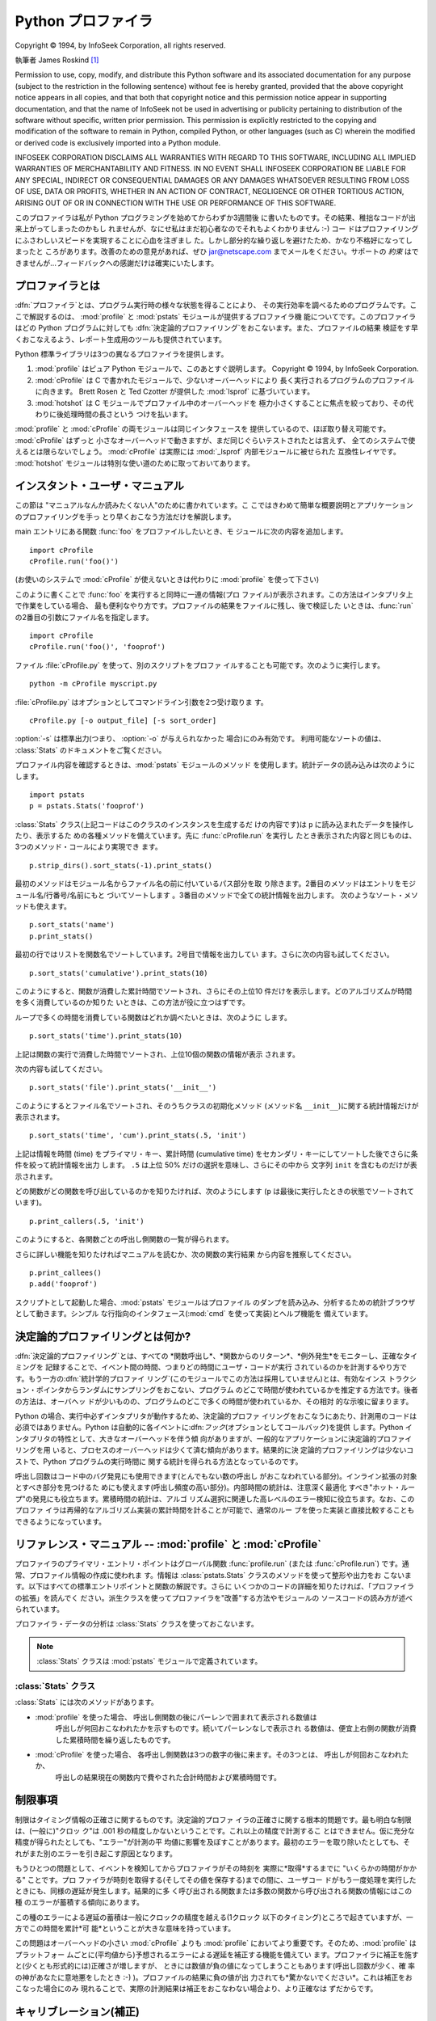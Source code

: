 
.. _profile:

*************
Python プロファイラ
*************

.. sectionauthor:: James Roskind


.. index:: single: InfoSeek Corporation

Copyright © 1994, by InfoSeek Corporation, all rights reserved.

執筆者 James Roskind  [#]_

Permission to use, copy, modify, and distribute this Python software and its
associated documentation for any purpose (subject to the restriction in the
following sentence) without fee is hereby granted, provided that the above
copyright notice appears in all copies, and that both that copyright notice and
this permission notice appear in supporting documentation, and that the name of
InfoSeek not be used in advertising or publicity pertaining to distribution of
the software without specific, written prior permission.  This permission is
explicitly restricted to the copying and modification of the software to remain
in Python, compiled Python, or other languages (such as C) wherein the modified
or derived code is exclusively imported into a Python module.

INFOSEEK CORPORATION DISCLAIMS ALL WARRANTIES WITH REGARD TO THIS SOFTWARE,
INCLUDING ALL IMPLIED WARRANTIES OF MERCHANTABILITY AND FITNESS. IN NO EVENT
SHALL INFOSEEK CORPORATION BE LIABLE FOR ANY SPECIAL, INDIRECT OR CONSEQUENTIAL
DAMAGES OR ANY DAMAGES WHATSOEVER RESULTING FROM LOSS OF USE, DATA OR PROFITS,
WHETHER IN AN ACTION OF CONTRACT, NEGLIGENCE OR OTHER TORTIOUS ACTION, ARISING
OUT OF OR IN CONNECTION WITH THE USE OR PERFORMANCE OF THIS SOFTWARE.

このプロファイラは私が Python プログラミングを始めてからわずか3週間後 に書いたものです。その結果、稚拙なコードが出来上がってしまったのかもし
れませんが、なにせ私はまだ初心者なのでそれもよくわかりません :-) コー ドはプロファイリングにふさわしいスピードを実現することに心血を注ぎまし
た。しかし部分的な繰り返しを避けたため、かなり不格好になってしまったと ころがあります。改善のための意見があれば、ぜひ  jar@netscape.com
までメールをください。サポートの *約束*  はできませんが...フィードバックへの感謝だけは確実にいたします。


プロファイラとは
========

.. _profiler introduction:

.. index::
   single: deterministic profiling
   single: profiling, deterministic

:dfn:`プロファイラ`とは、プログラム実行時の様々な状態を得ることにより、 その実行効率を調べるためのプログラムです。ここで解説するのは、
:mod:`profile` と :mod:`pstats` モジュールが提供するプロファイラ機 能についてです。このプロファイラはどの Python
プログラムに対しても :dfn:`決定論的プロファイリング`をおこないます。また、プロファイルの結果
検証をす早くおこなえるよう、レポート生成用のツールも提供されています。

Python 標準ライブラリは3つの異なるプロファイラを提供します。

#. :mod:`profile` はピュア Python モジュールで、このあとすぐ説明します。 Copyright © 1994, by InfoSeek
   Corporation.

   .. versionchanged:: 2.4
      組み込み関数やメソッド呼出しに費やされる時間も報告するようになりました.

#. :mod:`cProfile` は C で書かれたモジュールで、少ないオーバーヘッドにより 長く実行されるプログラムのプロファイルに向きます。 Brett
   Rosen と Ted Czotter が提供した :mod:`lsprof` に基づいています。

   .. versionadded:: 2.5

#. :mod:`hotshot` は C モジュールでプロファイル中のオーバーヘッドを
   極力小さくすることに焦点を絞っており、その代わりに後処理時間の長さという つけを払います。

   .. versionchanged:: 2.5
      以前より意味のある結果が得られているはずです。 かつては時間計測の中核部分に致命的なバグがありました.

:mod:`profile` と :mod:`cProfile` の両モジュールは同じインタフェースを 提供しているので、ほぼ取り替え可能です。
:mod:`cProfile` はずっと 小さなオーバーヘッドで動きますが、まだ同じぐらいテストされたとは言えず、 全てのシステムで使えるとは限らないでしょう。
:mod:`cProfile` は実際には :mod:`_lsprof` 内部モジュールに被せられた 互換性レイヤです。 :mod:`hotshot`
モジュールは特別な使い道のために取っておいてあります。

.. % \section{旧バージョンのプロファイラとの違い}
.. % \nodename{Profiler Changes}
.. % 
.. % (この節は歴史的資料としてのみ意味を持っています。ここで述べている旧バー
.. % ジョンのプロファイラとは Python 1.1. 以前のものを指しています)
.. % 
.. % 旧バージョンのプロファイリングモジュールとの大きな違いは、より少ない
.. % CPU 時間で、より多くの情報が得られるようになったことです。CPU 時間と情
.. % 報量のトレードオフではなく、トレードアップを実現したのです。
.. % 
.. % 主な内容は次の通りです。
.. % 
.. % \begin{description}
.. % 
.. % \item[バグ修正:] ローカル・スタック・フレームの扱いに関する不具合を修
.. % 正し、関数の実行時間を正しく計上するようにしました。
.. % 
.. % \item[正確さの向上:] プロファイラ自体の実行時間をユーザコード側に計上
.. % してしまうことがなくなりました。プラットフォーム毎のキャリブレーション
.. % (補正)をサポートし、プロファイラ\emph{が}プロファイル\emph{中に}ファイ
.. % ルの読み込みをおこなわないようにしました(当然その時間をユーザコードの
.. % ものとして計上することもなくなりました)。
.. % 
.. % \item[スピードアップ:] 2つ以上の(たぶん5つ)の点を改善した結果、CPU の
.. % 負荷が減りました。プロファイリング中はレポート生成用モジュール
.. % (\module{pstats}) を使う必要がないため、軽いプロファイラモジュールだけ
.. % を常時ロードするようにしました。
.. % 
.. % \item[再帰的な関数のサポート:] 再帰エントリのカウントにより、再帰関数
.. % 内で処理に費やされる時間が正確に計算されるようになりました。
.. % 
.. % \item[レポート生成ユーザインターフェースの大幅な改善:]
.. % 
.. % 統計データを読み込む関数は任意の数のファイル名のリストを受け取り、独立
.. % した複数のプロファイル結果を合わせて総合的なレポートが作成できるように
.. % なりました。ソートの基準はキーワードで指定できるようになりました(4つの
.. % 整数オプションを除く)。レポートはどのプロファイル・ファイルが参照され
.. % たかと同様に、どの関数がプロファイルされたかを示すようになりました。
.. % そのほか出力形式は改善もおこなわれています。
.. % 
.. % \end{description}


.. _profile-instant:

インスタント・ユーザ・マニュアル
================

この節は "マニュアルなんか読みたくない人"のために書かれています。こ こではきわめて簡単な概要説明とアプリケーションのプロファイリングを手っ
とり早くおこなう方法だけを解説します。

main エントリにある関数 :func:`foo` をプロファイルしたいとき、モ ジュールに次の内容を追加します。 ::

   import cProfile
   cProfile.run('foo()')

(お使いのシステムで :mod:`cProfile` が使えないときは代わりに :mod:`profile` を使って下さい)

このように書くことで :func:`foo` を実行すると同時に一連の情報(プロ ファイル)が表示されます。この方法はインタプリタ上で作業をしている場合、
最も便利なやり方です。プロファイルの結果をファイルに残し、後で検証した いときは、:func:`run` の2番目の引数にファイル名を指定します。 ::

   import cProfile
   cProfile.run('foo()', 'fooprof')

ファイル :file:`cProfile.py` を使って、別のスクリプトをプロファ イルすることも可能です。次のように実行します。 ::

   python -m cProfile myscript.py

:file:`cProfile.py` はオプションとしてコマンドライン引数を2つ受け取りま す。 ::

   cProfile.py [-o output_file] [-s sort_order]

:option:`-s` は標準出力(つまり、 :option:`-o` が与えられなかった 場合)にのみ有効です。 利用可能なソートの値は、
:class:`Stats` のドキュメントをご覧ください。

プロファイル内容を確認するときは、:mod:`pstats` モジュールのメソッド を使用します。統計データの読み込みは次のようにします。 ::

   import pstats
   p = pstats.Stats('fooprof')

:class:`Stats` クラス(上記コードはこのクラスのインスタンスを生成するだ けの内容です)は ``p``
に読み込まれたデータを操作したり、表示するた めの各種メソッドを備えています。先に :func:`cProfile.run` を実行し
たとき表示された内容と同じものは、3つのメソッド・コールにより実現でき ます。 ::

   p.strip_dirs().sort_stats(-1).print_stats()

最初のメソッドはモジュール名からファイル名の前に付いているパス部分を取 り除きます。2番目のメソッドはエントリをモジュール名/行番号/名前にもと
づいてソートします 。3番目のメソッドで全ての統計情報を出力します。 次のようなソート・メソッドも使えます。

.. % (旧プロファイラとの構文上の互換性機能)

::

   p.sort_stats('name')
   p.print_stats()

最初の行ではリストを関数名でソートしています。2号目で情報を出力してい ます。さらに次の内容も試してください。 ::

   p.sort_stats('cumulative').print_stats(10)

このようにすると、関数が消費した累計時間でソートされ、さらにその上位10  件だけを表示します。どのアルゴリズムが時間を多く消費しているのか知りた
いときは、この方法が役に立つはずです。

ループで多くの時間を消費している関数はどれか調べたいときは、次のように します。 ::

   p.sort_stats('time').print_stats(10)

上記は関数の実行で消費した時間でソートされ、上位10個の関数の情報が表示 されます。

次の内容も試してください。 ::

   p.sort_stats('file').print_stats('__init__')

このようにするとファイル名でソートされ、そのうちクラスの初期化メソッド (メソッド名 ``__init__``)に関する統計情報だけが表示されます。 ::

   p.sort_stats('time', 'cum').print_stats(.5, 'init')

上記は情報を時間 (time) をプライマリ・キー、累計時間 (cumulative time)
をセカンダリ・キーにしてソートした後でさらに条件を絞って統計情報を出力 します。 ``.5`` は上位 50% だけの選択を意味し、さらにその中から 文字列
``init`` を含むものだけが表示されます。

どの関数がどの関数を呼び出しているのかを知りたければ、次のようにします (``p`` は最後に実行したときの状態でソートされています)。 ::

   p.print_callers(.5, 'init')

このようにすると、各関数ごとの呼出し側関数の一覧が得られます。

さらに詳しい機能を知りたければマニュアルを読むか、次の関数の実行結果 から内容を推察してください。 ::

   p.print_callees()
   p.add('fooprof')

スクリプトとして起動した場合、:mod:`pstats` モジュールはプロファイル のダンプを読み込み、分析するための統計ブラウザとして動きます。シンプル
な行指向のインタフェース(:mod:`cmd` を使って実装)とヘルプ機能を 備えています。


決定論的プロファイリングとは何か?
=================

.. _deterministic profiling:

:dfn:`決定論的プロファイリング`とは、すべての *関数呼出し*、*関数からのリターン*、*例外発生*をモニターし、正確なタイミングを
記録することで、イベント間の時間、つまりどの時間にユーザ・コードが実行 されているのかを計測するやり方です。もう一方の:dfn:`統計学的プロファイ リング`\
(このモジュールでこの方法は採用していません)とは、有効なインス トラクション・ポインタからランダムにサンプリングをおこない、プログラム
のどこで時間が使われているかを推定する方法です。後者の方法は、オーバヘッ ドが少いものの、プログラムのどこで多くの時間が使われているか、その相対
的な示唆に留まります。

Python の場合、実行中必ずインタプリタが動作するため、決定論的プロファ イリングをおこなうにあたり、計測用のコードは必須ではありません。Python
は自動的に各イベントに:dfn:`フック`\ (オプションとしてコールバック)を提供 します。Python
インタプリタの特性として、大きなオーバーヘッドを伴う傾 向がありますが、一般的なアプリケーションに決定論的プロファイリングを用
いると、プロセスのオーバーヘッドは少くて済む傾向があります。結果的に決 定論的プロファイリングは少ないコストで、Python プログラムの実行時間に
関する統計を得られる方法となっているのです。

呼出し回数はコード中のバグ発見にも使用できます(とんでもない数の呼出し がおこなわれている部分)。インライン拡張の対象とすべき部分を見つけるた
めにも使えます(呼出し頻度の高い部分)。内部時間の統計は、注意深く最適化 すべき"ホット・ループ"の発見にも役立ちます。累積時間の統計は、アルゴ
リズム選択に関連した高レベルのエラー検知に役立ちます。なお、このプロファ イラは再帰的なアルゴリズム実装の累計時間を計ることが可能で、通常のルー
プを使った実装と直接比較することもできるようになっています。


リファレンス・マニュアル -- :mod:`profile` と :mod:`cProfile`
================================================

.. module:: cProfile
   :synopsis: Python profiler


プロファイラのプライマリ・エントリ・ポイントはグローバル関数  :func:`profile.run` (または :func:`cProfile.run`)
です。通常、プロファイル情報の作成に使われま す。情報は :class:`pstats.Stats` クラスのメソッドを使って整形や出力をお
こないます。以下はすべての標準エントリポイントと関数の解説です。さらに いくつかのコードの詳細を知りたければ、「プロファイラの拡張」を読んでく
ださい。派生クラスを使ってプロファイラを"改善"する方法やモジュールの ソースコードの読み方が述べられています。


.. function:: run(command[, filename])

   この関数はオプション引数として :keyword:`exec` 文に渡すファイル名を指定 できます。このルーチンは必ず最初の引数の
   :keyword:`exec` を試み、実行結 果からプロファイル情報を収集しようとします。ファイル名が指定されていな いときは、各行の標準名(standard
   name)文字列(ファイル名/行数/関数名)で ソートされた、簡単なレポートが表示されます。以下はその出力例です。 ::

            2706 function calls (2004 primitive calls) in 4.504 CPU seconds

      Ordered by: standard name

      ncalls  tottime  percall  cumtime  percall filename:lineno(function)
           2    0.006    0.003    0.953    0.477 pobject.py:75(save_objects)
        43/3    0.533    0.012    0.749    0.250 pobject.py:99(evaluate)
       ...

   最初の行は2706回の関数呼出しがあったことを示しています。 このうち2004回は:dfn:`プリミティブ`なものです。:dfn:`プリミティブ` な呼
   び出しとは、再帰によるものではない関数呼出しを指します。次の行  ``Ordered by: standard name``
   は、一番右側の欄の文字列を使ってソー トされたことを意味します。各カラムの見出しの意味は次の通りです。

   ncalls 
      呼出し回数

   tottime 
      この関数が消費した時間の合計(サブ関数呼出しの時間は除く)

   percall 
      ``tottime`` を ``ncalls`` で割った値

   cumtime 
      サブ関数を含む関数の(実行開始から終了までの)消費時間の合計。この項目は 再帰的な関数においても正確に計測されます。

   percall 
      ``cumtime`` をプリミティブな呼び出し回数で割った値

   filename:lineno(function) 
      その関数のファイル名、行番号、関数名

   (``43/3`` など)最初の欄に2つの数字が表示されている場合、最初の値は 呼出し回数、2番目はプリミティブな呼び出しの回数を表しています。関数が再
   帰していない場合はどちらの回数も同じになるため、1つの数値しか表示され ません。


.. function:: runctx(command, globals, locals[, filename])

   この関数は :func:`run` に似ていますが、*command* 文字 列用にグローバル辞書とローカル辞書の引数を追加しています。

プロファイラ・データの分析は :class:`Stats` クラスを使っておこないます。

.. note::

   :class:`Stats` クラスは :mod:`pstats` モジュールで定義されています。

.. module:: pstats



.. class:: Stats(filename[, stream=sys.stdout[, ...]])

   このコンストラクタは *filename* で指定した(単一または複数の)ファイ ルから"統計情報オブジェクト"のインスタンスを生成します。
   :class:`Stats` オブジェクトはレポートを出力するメソッドを通じて操作しま す。また別の出力ストリームをキーワード引数 ``stream``
   で指定できます。

   上記コンストラクタで指定するファイルは、使用する :class:`Stats` に対応 したバージョンの :mod:`profile` または
   :mod:`cProfile` で作成され たものでなければなりません。 将来のバージョンのプロファイラとの互換性は*保証されておらず*、
   他のプロファイラとの互換性もないことに注意してください。

   .. % (旧バージョンのものなど)

   複数のファイルを指定した場合、同一の関数の統計情報はすべて合算され、複 数のプロセスで構成される全体をひとつのレポートで検証することが可能にな ります。既存の
   :class:`Stats` オブジェクトに別のファイルの情報を追加す るときは、:meth:`add` メソッドを使用します。

   .. versionchanged:: 2.5
      *stream* 引数が追加されました.


.. _profile-stats:

:class:`Stats` クラス
------------------

:class:`Stats` には次のメソッドがあります。


.. method:: Stats.strip_dirs()

   このメソッドは :class:`Stats` にファイル名の前に付いているすべてのパス 情報を取り除かせるためのものです。出力の幅を80文字以内に収めたいときに
   重宝します。このメソッドはオブジェクトを変更するため、取り除いたパス情 報は失われます。パス情報除去の操作後、オブジェクトが保持するデータエント
   リは、オブジェクトの初期化、ロード直後と同じように"ランダムに"並んで います。:meth:`strip_dirs` を実行した結果、2つの関数名が区別できな
   い(両者が同じファイルの同じ行番号で同じ関数名となった)場合、一つのエン トリに合算されされます。


.. method:: Stats.add(filename[, ...])

   :class:`Stats` クラスのこのメソッドは、既存のプロファイリング・オブジェ クトに情報を追加します。引数は対応するバージョンの
   :func:`profile.run` または :func:`cProfile.run` によって生成 されたファイルの名前でなくてはな
   りません。関数の名前が区別できない(ファイル名、行番号、関数名が同じ)場 合、一つの関数の統計情報として合算されます。


.. method:: Stats.dump_stats(filename)

   :class:`Stats` オブジェクトに読み込まれたデータを、ファイル名 *filename* のファイルに保存します。ファイルが存在しない場合
   新たに作成され、すでに存在する場合には上書きされます。 このメソッドは :class:`profile.Profile` クラスおよび
   :class:`cProfile.Profile` クラスの同名のメソッドと等価です。

   .. versionadded:: 2.3


.. method:: Stats.sort_stats(key[, ...])

   このメソッドは :class:`Stats` オブジェクトを指定した基準に従ってソート します。引数には通常ソートのキーにしたい項目を示す文字列を指定します
   (例: ``'time'`` や``'name'`` など)。

   2つ以上のキーが指定された場合、2つ目以降のキーは、それ以前のキーで同等 となったデータエントリの再ソートに使われます。たとえば
   ``sort_stats('name', 'file')`` とした場合、まずすべてのエントリが関
   数名でソートされた後、同じ関数名で複数のエントリがあればファイル名でソー トされるのです。

   キー名には他のキーと判別可能である限り綴りを省略して名前を指定できます。 現バージョンで定義されているキー名は以下の通りです。

   +------------------+----------------+
   | 正式名              | 内容             |
   +==================+================+
   | ``'calls'``      | 呼び出し回数         |
   +------------------+----------------+
   | ``'cumulative'`` | 累積時間           |
   +------------------+----------------+
   | ``'file'``       | ファイル名          |
   +------------------+----------------+
   | ``'module'``     | モジュール名         |
   +------------------+----------------+
   | ``'pcalls'``     | プリミティブな呼び出しの回数 |
   +------------------+----------------+
   | ``'line'``       | 行番号            |
   +------------------+----------------+
   | ``'name'``       | 関数名            |
   +------------------+----------------+
   | ``'nfl'``        | 関数名/ファイル名/行番号  |
   +------------------+----------------+
   | ``'stdname'``    | 標準名            |
   +------------------+----------------+
   | ``'time'``       | 内部時間           |
   +------------------+----------------+

   すべての統計情報のソート結果は降順(最も多く時間を消費したものが一番上 に来る)となることに注意してください。ただし、関数名、ファイル名、行数
   に関しては昇順(アルファベット順)になります。``'nfl'`` と  ``'stdname'`` はやや異なる点があります。標準名(standard
   name)とは表 示欄の名前なのですが、埋め込まれた行番号の文字コード順でソートされます。
   たとえば、(ファイル名が同じで)3、20、40という行番号のエントリがあった 場合、20、30、40 の順に表示されます。一方 ``'nfl'``
   は行番号を数値 として比較します。結果的に、``sort_stats('nfl')`` は  ``sort_stats('name', 'file',
   'line')`` と指定した場合と同じになりま す。

   後方互換性のため、数値を引数に使った  ``-1``、 ``0``、 ``1``、 ``2`` の形式もサポートしています。 それぞれ
   ``'stdname'``、``'calls'``、``'time'``、 ``'cumulative'``
   として処理されます。引数をこの旧スタイルで指定した場合、 最初のキー(数値キー)だけが使われ、複数のキーを指定しても2番目以降は無 視されます。

   .. % 旧バージョンのプロファイラとの互換性のため、


.. method:: Stats.reverse_order()

   :class:`Stats` クラスのこのメソッドは、オブジェクト内の情報のリストを逆 順にソートします。
   デフォルトでは選択したキーに応じて昇順、降順が適切に選ばれることに注意 してください。

   .. % これは旧プロファイラとの互換性のために用意されています。


.. method:: Stats.print_stats([restriction, ...])

   :class:`Stats` クラスのこのメソッドは、:func:`profile.run` の項で 述べた プロファイルのレポートを出力します。

   出力するデータの順序はオブジェクトに対し最後におこなった  :meth:`sort_stats` による操作にもとづいたものになります (:meth:`add`
   と :meth:`strip_dirs` による制限にも支配されます)。

   引数は一覧に大きな制限を加えることになります。初期段階でリストはプロファ イルした関数の完全な情報を持っています。制限の指定は(行数を指定する)整
   数、(行のパーセンテージを指定する) 0.0 から 1.0 までの割合を指定する小 数、(出力する standard name
   にマッチする)正規表現のいずれかを使ってお こないます。正規表現は Python 1.5b1 で導入された :mod:`re` モジュー ルで使える Perl
   スタイルのものです。複数の制限は指定された場合、それは 指定の順に適用されます。たとえば次のようになります。 ::

      print_stats(.1, 'foo:')

   上記の場合まず出力するリストは全体の10%に制限され、さらにファイル名の 一部に文字列 :file:`.\*foo:` を持つ関数だけが出力されます。 ::

      print_stats('foo:', .1)

   こちらの例の場合、リストはまずファイル名に :file:`.\*foo:` を持つ関数だ けに制限され、その中の最初の 10% だけが出力されます。


.. method:: Stats.print_callers([restriction, ...])

   :class:`Stats` クラスのこのメソッドは、プロファイルのデータベースの中か ら何らかの関数呼び出しをおこなった関数すべてを出力します。出力の順序は
   :meth:`print_stats` によって与えられるものと同じです。出力を制限す る引数も同じです。 各呼出し側関数についてそれぞれ一行ずつ表示されます。
   フォーマットは統計を作り出したプロファイラごとに微妙に異なります。

* :mod:`profile` を使った場合、 呼出し側関数の後にパーレンで囲まれて表示される数値は
     呼出しが何回おこなわれたかを示すものです。続いてパーレンなしで表示され る数値は、便宜上右側の関数が消費した累積時間を繰り返したものです。

* :mod:`cProfile` を使った場合、 各呼出し側関数は3つの数字の後に来ます。その3つとは、 呼出しが何回おこなわれたか、
     呼出しの結果現在の関数内で費やされた合計時間および累積時間です。


.. method:: Stats.print_callees([restriction, ...])

   :class:`Stats` クラスのこのメソッドは指定した関数から呼出された関数のリ ストを出力します。呼出し側、呼出される側の方向は逆ですが、引数と出力の
   順序に関しては :meth:`print_callers` と同じです。


.. _profile-limits:

制限事項
====

制限はタイミング情報の正確さに関するものです。決定論的プロファ イラの正確さに関する根本的問題です。最も明白な制限は、(一般に)"クロッ ク"は .001
秒の精度しかないということです。これ以上の精度で計測するこ とはできません。仮に充分な精度が得られたとしても、"エラー"が計測の平
均値に影響を及ぼすことがあります。最初のエラーを取り除いたとしても、そ れがまた別のエラーを引き起こす原因となります。

もうひとつの問題として、イベントを検知してからプロファイラがその時刻を 実際に*取得*するまでに "いくらかの時間がかかる" ことです。プロ
ファイラが時刻を取得する(そしてその値を保存する)までの間に、ユーザコー ドがもう一度処理を実行したときにも、同様の遅延が発生します。結果的に多
く呼び出される関数または多数の関数から呼び出される関数の情報にはこの種 のエラーが蓄積する傾向にあります。

この種のエラーによる遅延の蓄積は一般にクロックの精度を越える(1クロック 以下のタイミング)ところで起きていますが、一方でこの時間を累計*可
能*ということが大きな意味を持っています。

この問題はオーバーヘッドの小さい :mod:`cProfile` よりも :mod:`profile`
においてより重要です。そのため、:mod:`profile` はプラットフォー ムごとに(平均値から)予想されるエラーによる遅延を補正する機能を備えてい
ます。プロファイラに補正を施すと(少くとも形式的には)正確さが増しますが、 ときには数値が負の値になってしまうこともあります(呼出し回数が少く、確
率の神があなたに意地悪をしたとき :-) )。プロファイルの結果に負の値が出 力されても*驚かないでください*。これは補正をおこなった場合にのみ
現れることで、実際の計測結果は補正をおこなわない場合より、より正確なは ずだからです。


.. _profile-calibration:

キャリブレーション(補正)
=============

:mod:`profile` のプロファイラは time 関数呼出しおよびその値を保存する
ためのオーバーヘッドを補正するために、各イベントハンドリング時間から定 数を引きます。デフォルトでこの定数の値は 0 です。以下の手順で、プラット
フォームに合った、より適切な定数が得られます(前節「制限事項」の説明を参 照)。 ::

   import profile
   pr = profile.Profile()
   for i in range(5):
       print pr.calibrate(10000)

メソッドは引数として与えられた数だけ Python の呼出しをおこないます。呼 出しは直接、プロファイラを使って呼出しの両方が実施され、それぞれの時間
が計測されます。その結果、プロファイラのイベントに隠されたオーバーヘッ ドが計算され、その値は浮動小数として返されます。たとえば、800 MHz の
Pentium で Windows 2000 を使用、Python の time.clock() をタイマとして 使った場合、値はおよそ 12.5e-6
となります。

この手順で使用しているオブジェクトはほぼ一定の結果を返します。*非 常に*早いコンピュータを使う場合、もしくはタイマの性能が貧弱な場合は一
定の結果を得るために引数に 100000 や 1000000 といった大きな値を指定す る必要があるかもしれません。

一定の結果が得られたら、それを使う方法には3通りあります。 [#]_ ::

   import profile

   # 1. 算出した補正値 (your_computed_bias) をこれ以降生成する
   #    Profile インスタンスに適用する。
   profile.Profile.bias = your_computed_bias

   # 2. 特定の Profile インスタンスに補正値を適用する。
   pr = profile.Profile()
   pr.bias = your_computed_bias

   # 3. インスタンスのコンストラクタに補正値を指定する。
   pr = profile.Profile(bias=your_computed_bias)

方法を選択したら、補正値は小さめに設定した方が良いでしょう。プロファイ ルの結果に負の値が表われる"確率が少なく"なるはずです。


拡張 --- プロファイラの改善
================

.. _profiler extensions:

:mod:`profile` モジュールおよび :mod:`cProfile` モジュールの :class:`Profile` クラスはプロファイラの機
能を拡張するため、派生クラスの作成を前提に書かれています。しかしその方 法を説明するには、:class:`Profile` の内部動作について詳細な解説が必要と
なるため、ここでは述べません。もし拡張をおこないたいのであれば、 使用するモジュールのソースを注意深く読む必要があります。

プロファイラが時刻を取得する方法を変更したいだけなら(たとえば、通常の 時間(wall-clock)を使いたいとか、プロセスの経過時間を使いたい場合)、時
刻取得用の関数を :class:`Profile` クラスのコンストラクタに指定すること ができます。 ::

   pr = profile.Profile(your_time_func)

この結果生成されるプロファイラは時刻取得に :func:`your_time_func` を 呼び出すようになります。

:class:`profile.Profile`
   :func:`your_time_func` は単一の数値、あるいは その合計が(:func:`os.times` と同じように)累計時間を示すリストを返
   すようになっていなければなりません。関数が1つの数値、あるいは長さ2の数 値のリストを返すようになっていれば、非常に高速に処理が可能になります。

   選択する時刻取得関数によって、プロファイラクラスを補正する必要があるこ とに注意してください。多くのマシンにおいて、プロファイル時のオーバヘッ
   ドを少なくする方法として、タイマはロング整数を返すのが最善です。 :func:`os.times` は浮動小数のタプルを返すので *おすすめできま
   せん*)。タイマをより正確なものに置き換えたいならば、派生クラスでそのディ スパッチ・メソッドを適切なタイマ呼出しと適切な補正をおこなうように書き
   直す必要があります。

:class:`cProfile.Profile`
   :func:`your_time_func` は単一の数値を返さなければなりません。 もしこれが整数を返す関数ならば、2番目の引数に時間単位当たりの実際の持続
   時間を指定してクラスのコンスタラクタを呼び出すことができます。 たとえば、:func:`your_integer_time_func`
   が1000分の1秒単位で計測し た時間を返すとすると、:class:`Profile` インスタンスを次のように生成するこ とができます。 ::

      pr = profile.Profile(your_integer_time_func, 0.001)

   :mod:`cProfile.Profile` クラスはキャリブレーションができないので、 自前のタイマ関数は注意を払って使う必要があり、またそれは可能な限り
   速くなければなりません。自前のタイマ関数で最高の結果を得るには、 :mod:`_lsprof` 内部モジュールの C ソースファイルにハードコードする
   必要があるかもしれません。

.. rubric:: Footnotes

.. [#] アップデートと LaTeX への変換は  Guido van Rossum によるもの。 さらに Python 2.5 の新しい :mod:`cProfile`
   モジュールの文書を統合する アップデートは Armin Rigo による。

.. [#] Python 2.2 より前のバージョンではプロファイラのソースコードに補正値と して埋め込まれた定数を直接編集する必要がありました。今でも同じことは可
   能ですが、その方法は説明しません。なぜなら、もうソースを編集する必要が ないからです。


